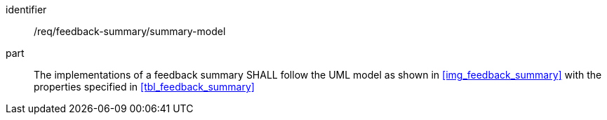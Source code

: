 [[req_feedback-summary_summary-model]]
[requirement]

====
[%metadata]
identifier:: /req/feedback-summary/summary-model
part:: The implementations of a feedback summary SHALL follow the UML model as shown in <<img_feedback_summary>> with the properties specified in <<tbl_feedback_summary>>
====

